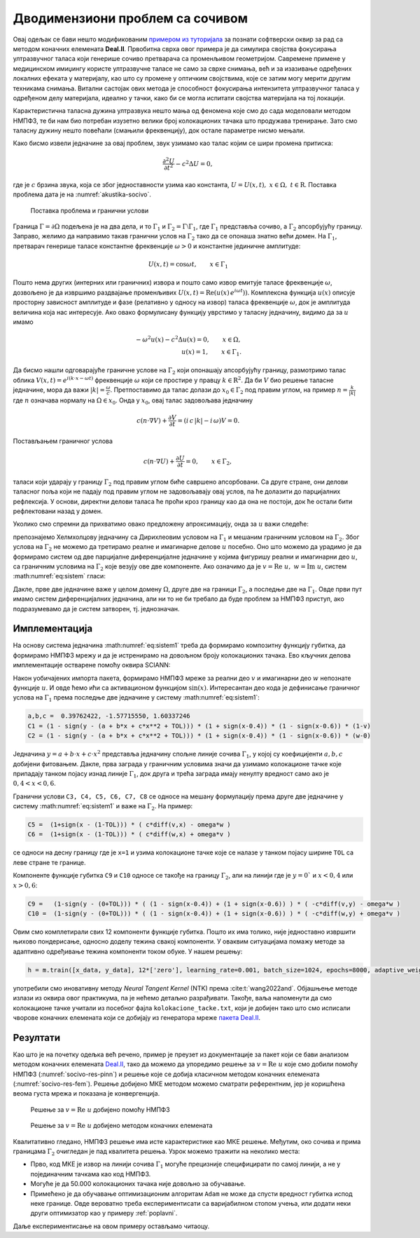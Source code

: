 .. _akustika_socivo:

Дводимензиони проблем са сочивом
======================================

Овај одељак се бави нешто модификованим `примером из туторијала <https://www.dealii.org/current/doxygen/deal.II/step_29.html>`_ за познати софтверски оквир за рад са методом коначних елемената **Deal.II**. Првобитна сврха овог примера је да симулира својства фокусирања ултразвучног таласа који генерише сочиво претварача са променљивом геометријом. Савремене примене у медицинском имиџингу користе ултразвучне таласе не само за сврхе снимања, већ и за изазивање одређених локалних ефеката у материјалу, као што су промене у оптичким својствима, које се затим могу мерити другим техникама снимања. Витални састојак ових метода је способност фокусирања интензитета ултразвучног таласа у одређеном делу материјала, идеално у тачки, како би се могла испитати својства материјала на тој локацији.

Карактеристична таласна дужина ултразвука нешто мања од феномена које смо до сада моделовали методом НМПФЗ, те би нам био потребан изузетно велики број колокационих тачака што продужава тренирање. Зато смо таласну дужину нешто повећали (смањили фреквенцију), док остале параметре нисмо мењали. 

Како бисмо извели једначине за овај проблем, звук узимамо као талас којим се шири промена притиска: 

.. math::
    \frac{\partial^2 U}{\partial t^2} - c^2 \Delta U = 0, 

где је :math:`c` брзина звука, која се због једноставности узима као константа, :math:`U = U(x,t) ,\; x \in \Omega, \; t \in \mathrm{R}`. Поставка проблема дата је на :numref:`akustika-socivo`.

.. _akustika-socivo:

.. figure:: akustika3.png
    :width: 60%

    Поставка проблема и гранични услови

Граница :math:`\Gamma=\partial\Omega` подељена је на два дела, и то :math:`\Gamma_1` и :math:`\Gamma_2 = \Gamma\setminus\Gamma_1`, где :math:`\Gamma_1` представља сочиво, а :math:`\Gamma_2` апсорбујућу границу. Заправо, желимо да направимо такав гранични услов на :math:`\Gamma_2` тако да се опонаша знатно већи домен. На :math:`\Gamma_1`, претварач генерише таласе константне фреквенције :math:`\omega > 0` и константне јединичне амплитуде:

.. math::
    U(x,t) = \cos{\omega t}, \qquad x\in \Gamma_1

Пошто нема других (интерних или граничних) извора и пошто само извор емитује таласе фреквенције :math:`\omega`, дозвољено је да извршимо раздвајање променљивих :math:`U(x,t) = \textrm{Re}\left(u(x)\,e^{i\omega t})\right)`. Комплексна функција :math:`u(x)` описује просторну зависност амплитуде и фазе (релативно у односу на извор) таласа фреквенције :math:`\omega`, док је амплитуда величина која нас интересује. Ако овако формулисану функцију уврстимо у таласну једначину, видимо да за :math:`u` имамо

.. math::
    -\omega^2 u(x) - c^2\Delta u(x) = 0, \qquad x \in \Omega, \\
    u(x) = 1,  \qquad x \in \Gamma_1.

Да бисмо нашли одговарајуће граничне услове на :math:`\Gamma_2` који опонашају апсорбујућу границу, размотримо талас облика :math:`V(x,t)=e^{i(k\cdot x - \omega t)}` фреквенције :math:`\omega` који се простире у правцу :math:`k \in {\mathrm{R}^2}`. Да би :math:`V` био решење таласне једначине, мора да важи :math:`|k|=\frac{\omega}{c}`. Претпоставимо да талас долази до :math:`x_0 \in \Gamma_2` под правим углом, на пример :math:`n=\frac{k}{|k|}` где :math:`n` означава нормалу на :math:`\Omega \in x_0`. Онда у :math:`x_0`, овај талас задовољава једначину

.. math::
    c (n\cdot\nabla V) + \frac{\partial V}{\partial t} = (i\, c\, |k| - i\, \omega) V = 0.

Постављањем граничног услова

.. math::
    c (n\cdot\nabla U) + \frac{\partial U}{\partial t} = 0, \qquad x\in\Gamma_2,

таласи који ударају у границу :math:`\Gamma_2` под правим углом биће савршено апсорбовани. Са друге стране, они делови таласног поља који не падају под правим углом не задовољавају овај услов, па ће долазити до парцијалних рефлексија. У основи, директни делови таласа ће проћи кроз границу као да она не постоји, док ће остали бити рефлектовани назад у домен. 

Уколико смо спремни да прихватимо овако предложену апроксимацију, онда за :math:`u` важи следеће: 

.. math::
    :label: eq:sistem

    -\omega^2 u - c^2\Delta u = 0, \qquad x \in \Omega, \\
    c (n\cdot\nabla u) + i\,\omega\, u=0, \qquad x \in \Gamma_2, \\
    u=1,  \qquad x \in \Gamma_1.

препознајемо Хелмхолцову једначину са Дирихлеовим условом на :math:`\Gamma_1` и мешаним граничним условом на :math:`\Gamma_2`. Због услова на :math:`\Gamma_2` не можемо да третирамо реалне и имагинарне делове :math:`u` посебно. Оно што можемо да урадимо је да формирамо систем од две парцијалне диференцијалне једначине у којима фигуришу реални и имагинарни део :math:`u`, са граничним условима на :math:`\Gamma_2` које везују ове две компоненте. Ако означимо да је :math:`v=\textrm{Re}\;u,\; w=\textrm{Im}\;u`, систем :math:numref:`eq:sistem` гласи:  

.. math::
    :label: eq:sistem1

    -\omega^2 v - c^2 \Delta v=0 \quad \\
    -\omega^2 w - c^2 \Delta w=0 \quad \\
    x \in \Omega,
        \\
    c (n\cdot\nabla v) - \omega \, w=0 \quad \\
    c (n\cdot\nabla w) + \omega \, v=0 \quad \\
    x \in \Gamma_2, 
    \\
    v=1 \quad \\
    w=0 \quad \\
    x \in \Gamma_1.

Дакле, прве две једначине важе у целом домену :math:`\Omega`, друге две на граници :math:`\Gamma_2`, а последње две на :math:`\Gamma_1`. Овде први пут имамо систем диференцијалних једначина, али ни то не би требало да буде проблем за НМПФЗ приступ, ако подразумевамо да је систем затворен, тј. једнозначан. 


Имплементација
-----------------

На основу система једначина :math:numref:`eq:sistem1` треба да формирамо композитну функцију губитка, да формирамо НМПФЗ мрежу и да је истренирамо на довољном броју колокационих тачака. Ево кључних делова имплементације остварене помоћу оквира SCIANN:

.. code-block:: python
    :caption: Решење проблема простирања таласа у 2Д домену са сочивом
    :linenos:

    import numpy as np
    import matplotlib.pyplot as plt 
    import sciann as sn
    from numpy import pi
    from sciann.utils.math import diff, sign, sin, sqrt

    # Brzina talasa
    c = 1
    # Frekvencija
    omega = 2*pi*4

    x = sn.Variable('x')
    y = sn.Variable('y')
    v, w = sn.Functional (["v", "w"], [x, y], 3*[200] , 'sin')

    # Diferencijalne jednacine za v i w
    L1 = -omega**2 * v - c**2 * diff(v, x, order=2) - c**2 * diff(v, y, order=2) 
    L2 = -omega**2 * w - c**2 * diff(w, x, order=2) - c**2 * diff(w, y, order=2)

    TOL = 0.015

    # Dirihleov uslov na G1 (y=0 i 0.4<x<0.6)
    a,b,c,d =  0.39762422, -1.57715550, -0.03696364,  1.60337246
    C1 = (1 - sign(y - (a + b*x + c*sqrt(x) + d*x**2 + TOL))) * (1 + sign(x-0.4)) * (1 - sign(x-0.6)) * (1-v) 
    C2 = (1 - sign(y - (a + b*x + c*sqrt(x) + d*x**2 + TOL))) * (1 + sign(x-0.4)) * (1 - sign(x-0.6)) * (w-0)

    # Gornja granica G2 (gde je y=1)
    C3 =  (1+sign(y - (1-TOL))) * ( c*diff(v,y) - omega*w )
    C4 =  (1+sign(y - (1-TOL))) * ( c*diff(w,y) + omega*v )

    # Desna granica G2 (gde je x=1)
    C5 =  (1+sign(x - (1-TOL))) * ( c*diff(v,x) - omega*w )
    C6 =  (1+sign(x - (1-TOL))) * ( c*diff(w,x) + omega*v )

    # Leva granica G2 (gde je x=0)
    C7 =  (1-sign(x - (0+TOL))) * ( -c*diff(v,x) - omega*w )
    C8 =  (1-sign(x - (0+TOL))) * ( -c*diff(w,x) + omega*v )

    # Donja granica G2 (gde je y=0) i (x<0.4 or x>0.6)
    C9 =   (1-sign(y - (0+TOL))) * ( (1 - sign(x-0.4)) + (1 + sign(x-0.6)) ) * ( -c*diff(v,y) - omega*w )
    C10 =  (1-sign(y - (0+TOL))) * ( (1 - sign(x-0.4)) + (1 + sign(x-0.6)) ) * ( -c*diff(w,y) + omega*v )

    x_data, y_data = [], []

    kolokacione_tacke = np.genfromtxt('kolokacione_tacke.txt', delimiter=" ")

    for e in kolokacione_tacke:
        ind, x1, y1 = e
        x_data.append(x1)
        y_data.append(y1)

    x_data, y_data = np.array(x_data), np.array(y_data)

    # Model i obucavanje
    m = sn.SciModel([x, y], [L1,L2,C1,C2,C3,C4,C5,C6,C7,C8,C9,C10], 'mse', 'Adam')
    h = m.train([x_data, y_data], 12*['zero'], learning_rate=0.001, batch_size=1024, epochs=8000, adaptive_weights={'method':'NTK', 'freq':200})

    # Test
    x_test, y_test = np.meshgrid(
        np.linspace(0, 1, 200), 
        np.linspace(0, 1, 200)
    )
    v_pred = v.eval(m, [x_test, y_test])
    w_pred = w.eval(m, [x_test, y_test])

Након уобичајених импорта пакета, формирамо НМПФЗ мреже за реални део :math:`v` и имагинарни део :math:`w` непознате функције :math:`u`. И овде ћемо ићи са активационом функцијом :math:`\sin(x)`. Интересантан део кода је дефинисање граничног услова на :math:`\Gamma_1` према последње две једначине у систему :math:numref:`eq:sistem1`:

.. code-block:: python

    a,b,c =  0.39762422, -1.57715550, 1.60337246
    C1 = (1 - sign(y - (a + b*x + c*x**2 + TOL))) * (1 + sign(x-0.4)) * (1 - sign(x-0.6)) * (1-v)
    C2 = (1 - sign(y - (a + b*x + c*x**2 + TOL))) * (1 + sign(x-0.4)) * (1 - sign(x-0.6)) * (w-0)

Једначина :math:`y = a + b \cdot x + c \cdot x^2` представља једначину спољне линије сочива :math:`\Gamma_1`, у којој су коефицијенти :math:`a,b,c` добијени фитовањем. Дакле, прва заграда у граничним условима значи да узимамо колокационе тачке које припадају танком појасу изнад линије :math:`\Gamma_1`, док друга и трећа заграда имају ненулту вредност само ако је :math:`0,4 < x < 0,6`. 

Гранични услови ``C3, C4, C5, C6, C7, C8`` се односе на мешану формулацију према друге две једначине у систему :math:numref:`eq:sistem1` и важе на :math:`\Gamma_2`. На пример:

.. code-block:: python

    C5 =  (1+sign(x - (1-TOL))) * ( c*diff(v,x) - omega*w )
    C6 =  (1+sign(x - (1-TOL))) * ( c*diff(w,x) + omega*v )

се односи на десну границу где је ``x=1`` и узима колокационе тачке које се налазе у танком појасу ширине ``TOL`` са леве стране те границе. 

Компоненте функције губитка ``C9`` и ``C10`` односе се такође на границу :math:`\Gamma_2`, али на линији где је :math:`y=0`` и :math:`x < 0,4` или :math:`x > 0,6`:

.. code-block:: python

    C9 =   (1-sign(y - (0+TOL))) * ( (1 - sign(x-0.4)) + (1 + sign(x-0.6)) ) * ( -c*diff(v,y) - omega*w )
    C10 =  (1-sign(y - (0+TOL))) * ( (1 - sign(x-0.4)) + (1 + sign(x-0.6)) ) * ( -c*diff(w,y) + omega*v )

Овим смо комплетирали свих 12 компоненти функције губитка. Пошто их има толико, није једноставно извршити њихово пондерисање, односно доделу тежина свакој компоненти. У оваквим ситуацијама помажу методе за адаптивно одређивање тежина компоненти током обуке. У нашем решењу:

.. code-block:: python

    h = m.train([x_data, y_data], 12*['zero'], learning_rate=0.001, batch_size=1024, epochs=8000, adaptive_weights={'method':'NTK', 'freq':200})

употребили смо иновативну методу *Neural Tangent Kernel* (NTK) према :cite:t:`wang2022and`. Објашњење методе излази из оквира овог практикума, па је нећемо детаљно разрађивати. Такође, ваља напоменути да смо колокационе тачке учитали из посебног фајла ``kolokacione_tacke.txt``, који је добијен тако што смо исписали чворове коначних елемената који се добијају из генератора мреже `пакета Deal.II <https://www.dealii.org>`_. 


Резултати
-------------

Као што је на почетку одељка већ речено, пример је преузет из документације за пакет који се бави анализом методом коначних елемената `Deal.II <https://www.dealii.org/current/doxygen/deal.II/step_29.html>`_, тако да можемо да упоредимо решење за :math:`v=\textrm{Re}\;u` које смо добили помоћу НМПФЗ (:numref:`socivo-res-pinn`) и решење које се добија класичном методом коначних елемената (:numref:`socivo-res-fem`). Решење добијено МКЕ методом можемо сматрати референтним, јер је коришћена веома густа мрежа и показана је конвергенција. 

.. _socivo-res-pinn:

.. figure:: socivo-v.png
    :width: 80%

    Решење за :math:`v=\textrm{Re}\;u` добијено помоћу НМПФЗ


.. _socivo-res-fem:

.. figure:: rezultati-socivo-fem1.png
    :width: 80%

    Решење за :math:`v=\textrm{Re} \; u` добијено методом коначних елемената

Квалитативно гледано, НМПФЗ решење има исте карактеристике као МКЕ решење. Међутим, око сочива и прима границама :math:`\Gamma_2` очигледан је пад квалитета решења. Узрок можемо тражити на неколико места:

- Прво, код МКЕ је извор на линији сочива :math:`\Gamma_1` могуће прецизније специфицирати по самој линији, а не у појединачним тачкама као код НМПФЗ. 
- Могуће је да 50.000 колокационих тачака није довољно за обучавање.
- Примећено је да обучавање оптимизационим алгоритам ``Adam`` не може да спусти вредност губитка испод неке границе. Овде вероватно треба експериментисати са варијабилном стопом учења, или додати неки други оптимизатор као у примеру :ref:`poplavni`.

Даље експериментисање на овом примеру остављамо читаоцу. 